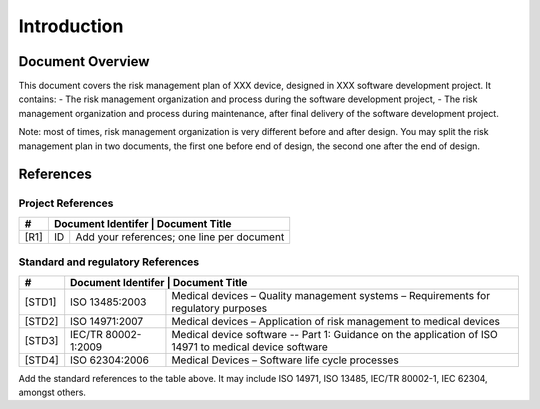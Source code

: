 Introduction
============

Document Overview
-----------------

This document covers the risk management plan of XXX device, designed in XXX software development project.
It contains:
-	The risk management organization and process during the software development project,
-	The risk management organization and process during maintenance, after final delivery of the software development project.

Note: most of times, risk management organization is very different before and after design. 
You may split the risk management plan in two documents, the first one before end of design, 
the second one after the end of design.

References
----------

Project References
^^^^^^^^^^^^^^^^^^

+--------+----------------------------------------------------------------------------+
| #      | Document Identifer | Document Title                                        |
+========+====================+=======================================================+
| [R1]   | ID                 | Add your references; one line per document            |
+--------+--------------------+-------------------------------------------------------+

Standard and regulatory References
^^^^^^^^^^^^^^^^^^^^^^^^^^^^^^^^^^

+--------+----------------------------------------------------------------------------+
| #      | Document Identifer | Document Title                                        |
+========+====================+=======================================================+
| [STD1] | ISO 13485:2003     | Medical devices – Quality management systems –        |
|        |                    | Requirements for regulatory purposes                  |
+--------+--------------------+-------------------------------------------------------+
| [STD2] | ISO 14971:2007     | Medical devices – Application of risk management to   |
|        |                    | medical devices                                       |
+--------+--------------------+-------------------------------------------------------+
| [STD3] | IEC/TR 80002-      | Medical device software -- Part 1: Guidance on the    |
|        | 1:2009             | application of ISO 14971 to medical device software   |
+--------+--------------------+-------------------------------------------------------+
| [STD4] | ISO 62304:2006     | Medical Devices – Software life cycle processes       |
+--------+--------------------+-------------------------------------------------------+

Add the standard references to the table above. It may include ISO 14971, ISO 13485, 
IEC/TR 80002-1, IEC 62304, amongst others.

